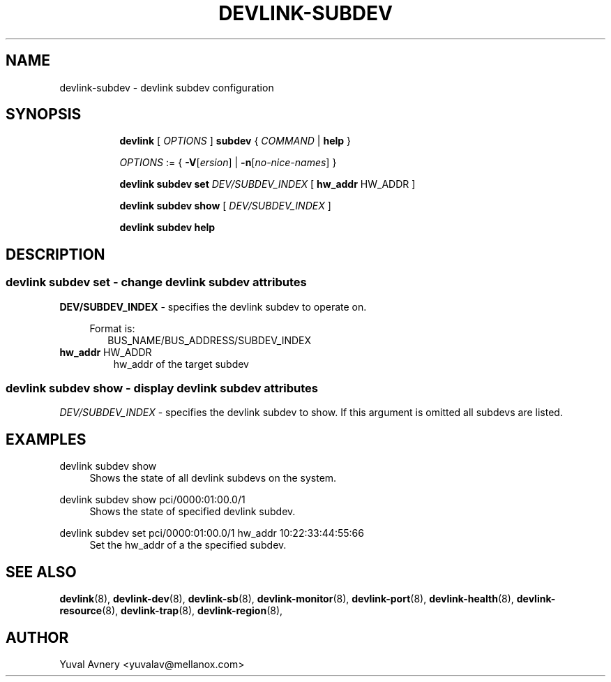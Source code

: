 .TH DEVLINK\-SUBDEV 8 "26 Sep 2019" "iproute2" "Linux"
.SH NAME
devlink-subdev \- devlink subdev configuration
.SH SYNOPSIS
.sp
.ad l
.in +8
.ti -8
.B devlink
.RI "[ " OPTIONS " ]"
.B subdev
.RI  " { " COMMAND " | "
.BR help " }"
.sp

.ti -8
.IR OPTIONS " := { "
\fB\-V\fR[\fIersion\fR] |
\fB\-n\fR[\fIno-nice-names\fR] }

.ti -8
.BR "devlink subdev set "
.IR DEV/SUBDEV_INDEX
.RI "[ "
.BR hw_addr " HW_ADDR"
.RI "]"

.ti -8
.B devlink subdev show
.RI "[ " DEV/SUBDEV_INDEX " ]"

.ti -8
.B devlink subdev help

.SH "DESCRIPTION"
.SS devlink subdev set - change devlink subdev attributes

.PP
.B "DEV/SUBDEV_INDEX"
- specifies the devlink subdev to operate on.

.in +4
Format is:
.in +2
BUS_NAME/BUS_ADDRESS/SUBDEV_INDEX

.TP
.BR hw_addr " HW_ADDR"
hw_addr of the target subdev

.SS devlink subdev show - display devlink subdev attributes

.PP
.I "DEV/SUBDEV_INDEX"
- specifies the devlink subdev to show.
If this argument is omitted all subdevs are listed.

.SH "EXAMPLES"
.PP
devlink subdev show
.RS 4
Shows the state of all devlink subdevs on the system.
.RE
.PP
devlink subdev show pci/0000:01:00.0/1
.RS 4
Shows the state of specified devlink subdev.
.RE
.PP
devlink subdev set pci/0000:01:00.0/1 hw_addr 10:22:33:44:55:66
.RS 4
Set the hw_addr of a the specified subdev.
.RE

.SH SEE ALSO
.BR devlink (8),
.BR devlink-dev (8),
.BR devlink-sb (8),
.BR devlink-monitor (8),
.BR devlink-port (8),
.BR devlink-health (8),
.BR devlink-resource (8),
.BR devlink-trap (8),
.BR devlink-region (8),
.br

.SH AUTHOR
Yuval Avnery <yuvalav@mellanox.com>
